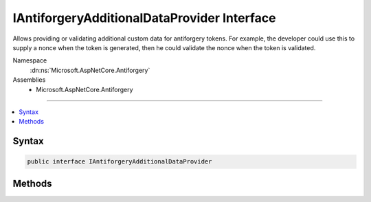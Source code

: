 

IAntiforgeryAdditionalDataProvider Interface
============================================






Allows providing or validating additional custom data for antiforgery tokens.
For example, the developer could use this to supply a nonce when the token is
generated, then he could validate the nonce when the token is validated.


Namespace
    :dn:ns:`Microsoft.AspNetCore.Antiforgery`
Assemblies
    * Microsoft.AspNetCore.Antiforgery

----

.. contents::
   :local:









Syntax
------

.. code-block:: csharp

    public interface IAntiforgeryAdditionalDataProvider








.. dn:interface:: Microsoft.AspNetCore.Antiforgery.IAntiforgeryAdditionalDataProvider
    :hidden:

.. dn:interface:: Microsoft.AspNetCore.Antiforgery.IAntiforgeryAdditionalDataProvider

Methods
-------

.. dn:interface:: Microsoft.AspNetCore.Antiforgery.IAntiforgeryAdditionalDataProvider
    :noindex:
    :hidden:

    
    .. dn:method:: Microsoft.AspNetCore.Antiforgery.IAntiforgeryAdditionalDataProvider.GetAdditionalData(Microsoft.AspNetCore.Http.HttpContext)
    
        
    
        
        Provides additional data to be stored for the antiforgery tokens generated
        during this request.
    
        
    
        
        :param context: Information about the current request.
        
        :type context: Microsoft.AspNetCore.Http.HttpContext
        :rtype: System.String
        :return: Supplemental data to embed within the antiforgery token.
    
        
        .. code-block:: csharp
    
            string GetAdditionalData(HttpContext context)
    
    .. dn:method:: Microsoft.AspNetCore.Antiforgery.IAntiforgeryAdditionalDataProvider.ValidateAdditionalData(Microsoft.AspNetCore.Http.HttpContext, System.String)
    
        
    
        
        Validates additional data that was embedded inside an incoming antiforgery
        token.
    
        
    
        
        :param context: Information about the current request.
        
        :type context: Microsoft.AspNetCore.Http.HttpContext
    
        
        :param additionalData: Supplemental data that was embedded within the token.
        
        :type additionalData: System.String
        :rtype: System.Boolean
        :return: True if the data is valid; false if the data is invalid.
    
        
        .. code-block:: csharp
    
            bool ValidateAdditionalData(HttpContext context, string additionalData)
    

